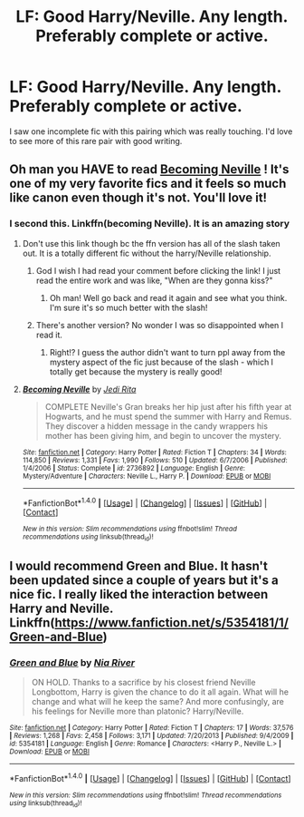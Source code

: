 #+TITLE: LF: Good Harry/Neville. Any length. Preferably complete or active.

* LF: Good Harry/Neville. Any length. Preferably complete or active.
:PROPERTIES:
:Author: sumguysr
:Score: 4
:DateUnix: 1483831248.0
:DateShort: 2017-Jan-08
:FlairText: Request
:END:
I saw one incomplete fic with this pairing which was really touching. I'd love to see more of this rare pair with good writing.


** Oh man you HAVE to read [[http://archive.skyehawke.com/story.php?no=11240][Becoming Neville]] ! It's one of my very favorite fics and it feels so much like canon even though it's not. You'll love it!
:PROPERTIES:
:Author: gotkate86
:Score: 3
:DateUnix: 1483836661.0
:DateShort: 2017-Jan-08
:END:

*** I second this. Linkffn(becoming Neville). It is an amazing story
:PROPERTIES:
:Author: rkent100
:Score: 1
:DateUnix: 1483837624.0
:DateShort: 2017-Jan-08
:END:

**** Don't use this link though bc the ffn version has all of the slash taken out. It is a totally different fic without the harry/Neville relationship.
:PROPERTIES:
:Author: gotkate86
:Score: 2
:DateUnix: 1483846449.0
:DateShort: 2017-Jan-08
:END:

***** God I wish I had read your comment before clicking the link! I just read the entire work and was like, "When are they gonna kiss?"
:PROPERTIES:
:Author: bayou_baby
:Score: 2
:DateUnix: 1483879231.0
:DateShort: 2017-Jan-08
:END:

****** Oh man! Well go back and read it again and see what you think. I'm sure it's so much better with the slash!
:PROPERTIES:
:Author: gotkate86
:Score: 1
:DateUnix: 1483899149.0
:DateShort: 2017-Jan-08
:END:


***** There's another version? No wonder I was so disappointed when I read it.
:PROPERTIES:
:Author: t1mepiece
:Score: 2
:DateUnix: 1483879822.0
:DateShort: 2017-Jan-08
:END:

****** Right!? I guess the author didn't want to turn ppl away from the mystery aspect of the fic just because of the slash - which I totally get because the mystery is really good!
:PROPERTIES:
:Author: gotkate86
:Score: 2
:DateUnix: 1483899220.0
:DateShort: 2017-Jan-08
:END:


**** [[http://www.fanfiction.net/s/2736892/1/][*/Becoming Neville/*]] by [[https://www.fanfiction.net/u/160729/Jedi-Rita][/Jedi Rita/]]

#+begin_quote
  COMPLETE Neville's Gran breaks her hip just after his fifth year at Hogwarts, and he must spend the summer with Harry and Remus. They discover a hidden message in the candy wrappers his mother has been giving him, and begin to uncover the mystery.
#+end_quote

^{/Site/: [[http://www.fanfiction.net/][fanfiction.net]] *|* /Category/: Harry Potter *|* /Rated/: Fiction T *|* /Chapters/: 34 *|* /Words/: 114,850 *|* /Reviews/: 1,331 *|* /Favs/: 1,990 *|* /Follows/: 510 *|* /Updated/: 6/7/2006 *|* /Published/: 1/4/2006 *|* /Status/: Complete *|* /id/: 2736892 *|* /Language/: English *|* /Genre/: Mystery/Adventure *|* /Characters/: Neville L., Harry P. *|* /Download/: [[http://www.ff2ebook.com/old/ffn-bot/index.php?id=2736892&source=ff&filetype=epub][EPUB]] or [[http://www.ff2ebook.com/old/ffn-bot/index.php?id=2736892&source=ff&filetype=mobi][MOBI]]}

--------------

*FanfictionBot*^{1.4.0} *|* [[[https://github.com/tusing/reddit-ffn-bot/wiki/Usage][Usage]]] | [[[https://github.com/tusing/reddit-ffn-bot/wiki/Changelog][Changelog]]] | [[[https://github.com/tusing/reddit-ffn-bot/issues/][Issues]]] | [[[https://github.com/tusing/reddit-ffn-bot/][GitHub]]] | [[[https://www.reddit.com/message/compose?to=tusing][Contact]]]

^{/New in this version: Slim recommendations using/ ffnbot!slim! /Thread recommendations using/ linksub(thread_id)!}
:PROPERTIES:
:Author: FanfictionBot
:Score: 1
:DateUnix: 1483837648.0
:DateShort: 2017-Jan-08
:END:


** I would recommend Green and Blue. It hasn't been updated since a couple of years but it's a nice fic. I really liked the interaction between Harry and Neville. Linkffn([[https://www.fanfiction.net/s/5354181/1/Green-and-Blue]])
:PROPERTIES:
:Author: better_be_ravenclaw
:Score: 2
:DateUnix: 1483858875.0
:DateShort: 2017-Jan-08
:END:

*** [[http://www.fanfiction.net/s/5354181/1/][*/Green and Blue/*]] by [[https://www.fanfiction.net/u/780029/Nia-River][/Nia River/]]

#+begin_quote
  ON HOLD. Thanks to a sacrifice by his closest friend Neville Longbottom, Harry is given the chance to do it all again. What will he change and what will he keep the same? And more confusingly, are his feelings for Neville more than platonic? Harry/Neville.
#+end_quote

^{/Site/: [[http://www.fanfiction.net/][fanfiction.net]] *|* /Category/: Harry Potter *|* /Rated/: Fiction T *|* /Chapters/: 17 *|* /Words/: 37,576 *|* /Reviews/: 1,268 *|* /Favs/: 2,458 *|* /Follows/: 3,171 *|* /Updated/: 7/20/2013 *|* /Published/: 9/4/2009 *|* /id/: 5354181 *|* /Language/: English *|* /Genre/: Romance *|* /Characters/: <Harry P., Neville L.> *|* /Download/: [[http://www.ff2ebook.com/old/ffn-bot/index.php?id=5354181&source=ff&filetype=epub][EPUB]] or [[http://www.ff2ebook.com/old/ffn-bot/index.php?id=5354181&source=ff&filetype=mobi][MOBI]]}

--------------

*FanfictionBot*^{1.4.0} *|* [[[https://github.com/tusing/reddit-ffn-bot/wiki/Usage][Usage]]] | [[[https://github.com/tusing/reddit-ffn-bot/wiki/Changelog][Changelog]]] | [[[https://github.com/tusing/reddit-ffn-bot/issues/][Issues]]] | [[[https://github.com/tusing/reddit-ffn-bot/][GitHub]]] | [[[https://www.reddit.com/message/compose?to=tusing][Contact]]]

^{/New in this version: Slim recommendations using/ ffnbot!slim! /Thread recommendations using/ linksub(thread_id)!}
:PROPERTIES:
:Author: FanfictionBot
:Score: 1
:DateUnix: 1483858904.0
:DateShort: 2017-Jan-08
:END:
